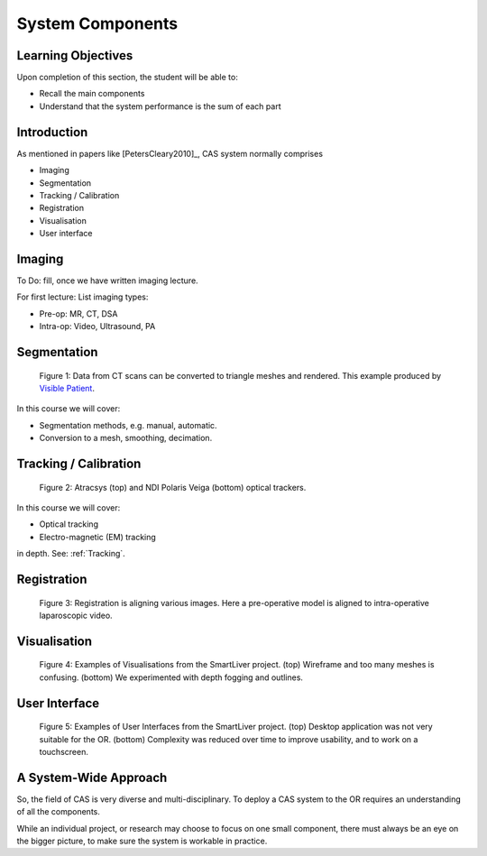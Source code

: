.. _Components:

System Components
=================

Learning Objectives
-------------------

Upon completion of this section, the student will be able to:

* Recall the main components
* Understand that the system performance is the sum of each part


Introduction
------------

As mentioned in papers like [PetersCleary2010]_, CAS system normally comprises

* Imaging
* Segmentation
* Tracking / Calibration
* Registration
* Visualisation
* User interface

Imaging
-------

To Do: fill, once we have written imaging lecture.

For first lecture: List imaging types:

* Pre-op: MR, CT, DSA
* Intra-op: Video, Ultrasound, PA


Segmentation
------------

.. figure:: segmentation_example.png
  :width: 50%

  Figure 1: Data from CT scans can be converted to triangle meshes and rendered. This example produced by `Visible Patient <https://www.visiblepatient.com/en/>`_.

In this course we will cover:

* Segmentation methods, e.g. manual, automatic.
* Conversion to a mesh, smoothing, decimation.


Tracking / Calibration
----------------------

.. figure:: smart_liver_vis_1.png
  :width: 50%

  Figure 2: Atracsys (top) and NDI Polaris Veiga (bottom) optical trackers.

In this course we will cover:

* Optical tracking
* Electro-magnetic (EM) tracking

in depth. See: :ref:`Tracking`.


Registration
------------

.. figure:: smart_liver_vis_1.png
  :width: 50%

  Figure 3: Registration is aligning various images. Here a pre-operative model is aligned to intra-operative laparoscopic video.


Visualisation
-------------

.. figure:: smart_liver_vis_1.png
  :width: 50%
.. figure:: smart_liver_vis_2.png
  :width: 50%

  Figure 4: Examples of Visualisations from the SmartLiver project. (top) Wireframe and too many meshes is confusing. (bottom) We experimented with depth fogging and outlines.


User Interface
--------------

.. figure:: smart_liver_gui_v1.png
  :width: 50%
.. figure:: smart_liver_gui_v2.png
  :width: 50%

  Figure 5: Examples of User Interfaces from the SmartLiver project. (top) Desktop application was not very suitable for the OR. (bottom) Complexity was reduced over time to improve usability, and to work on a touchscreen.


A System-Wide Approach
----------------------

So, the field of CAS is very diverse and multi-disciplinary.
To deploy a CAS system to the OR requires an understanding of all the components.

While an individual project, or research may choose to focus on one small component,
there must always be an eye on the bigger picture, to make sure the system is workable in practice.